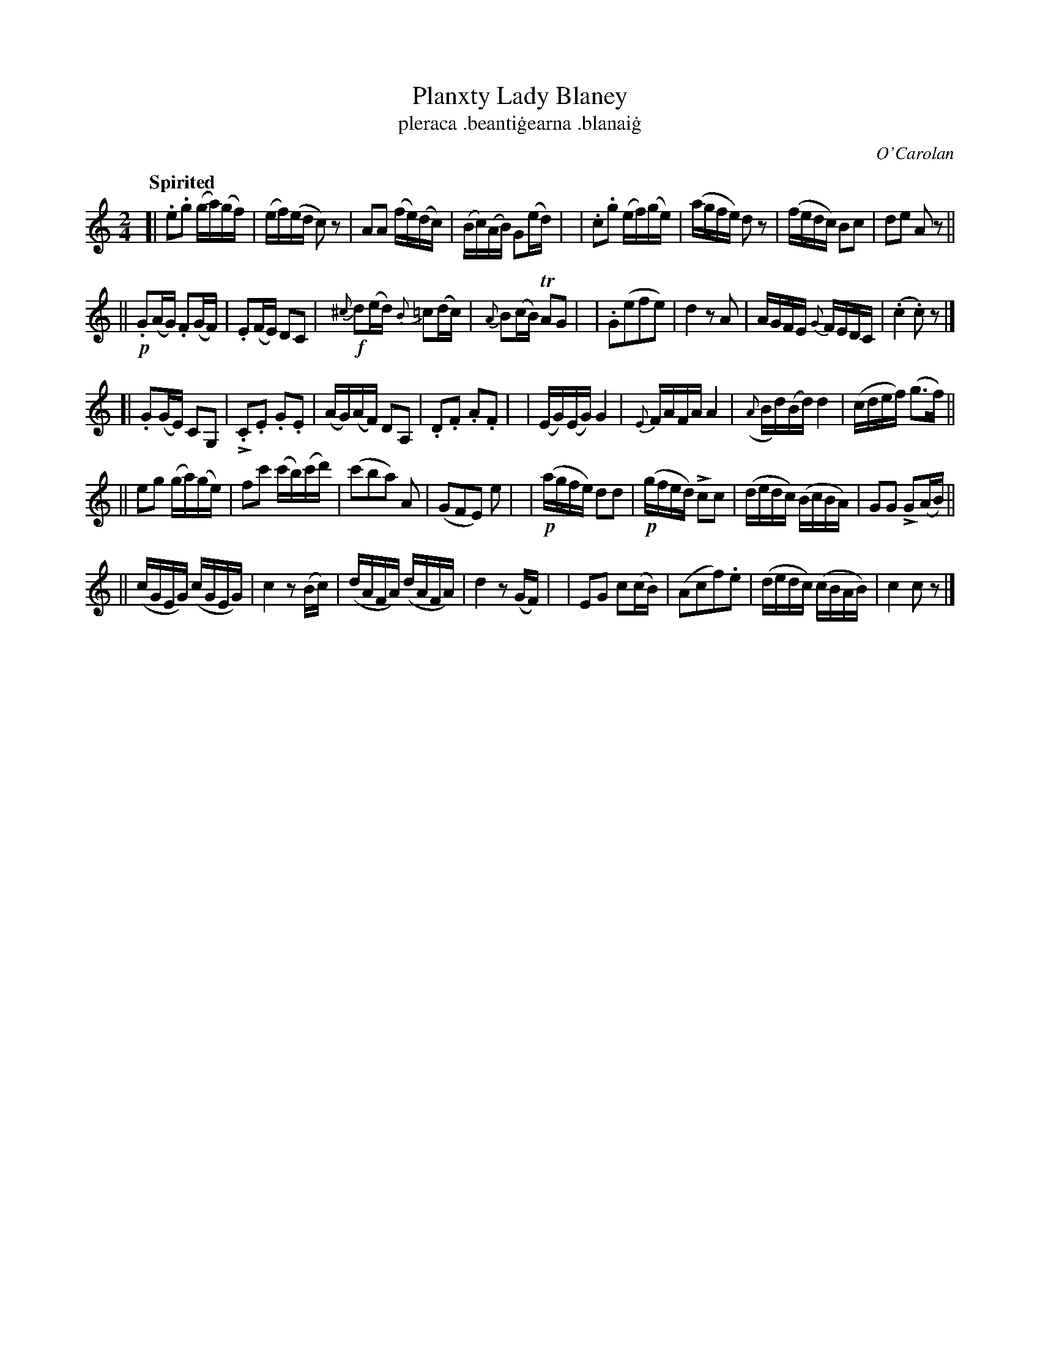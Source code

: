 X: 693
T: Planxty Lady Blaney
T: pleraca \.beanti\.gearna \.blanai\.g
R: reel
%S: s:2 b:40(8+8+8+8+8)
%S: s:4 b:40(4+4+4+4+4+4+4+4++4+4)
C: O'Carolan
B: O'Neill's 1850 #693
Z: 1997 by John Chambers <jc@trillian.mit.edu>
Q: "Spirited"
U: k=!emphasis!		% "^>" or "_>"
M: 2/4
L: 1/16
K: C
[| .e2.g2 (ga)(gf) | (ef)(ed c2)z2 | A2A2 (fe)(dc) | (Bc)(AB) G2(ed) |\
| .c2.g2 (ef)(ge) | (agfe) d2z2 | (fedc) B2c2 | d2e2 A2z2 ||
|| !p!.G2(AG) .F2(GF) | .E2(FE) D2C2 | !f!{^c}d2(ed) {B}=c2(dc) | {A}B2(cB) TA2G2 |\
| .G2(e2f2e2) | d4 z2A2 | AGFE {G}FEDC | (.c4 .c2)z2 |]
[| .G2(GE) C2G,2 | k.C2.E2 .G2.E2 | (AG)(AF) D2A,2 | .D2.F2 .A2.F2 |\
| (EG)(EG) G4 | {E}FAFA A4 | ({A}Bd)(Bd) d4 | (cdef) (g3f) ||
|| e2g2 (ga)(ge) | f2c'2 (c'b)(c'd') | (c'2b2a2) A2 | (G2F2E2) e2 |\
| !p!(agfe) d2d2 | !p!(gfed) kc2c2 | (dedc) (BcBA) | G2G2 kG2(AB) ||
|| (cGEG) (cGEG) | c4 z2(Bc) | (dAFA) (dAFA) | d4 z2(GF) |\
| E2G2 c2(cB) | (A2c2f2).e2 | (dedc) (cBAB) | c4 c2z2 |]
